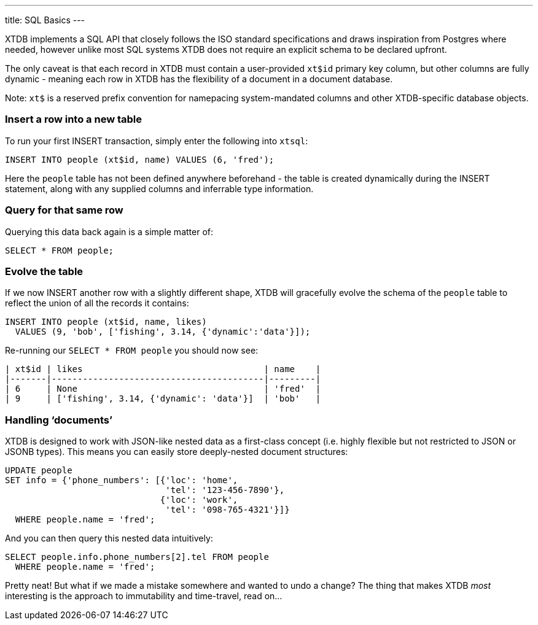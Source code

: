 ---
title: SQL Basics
---

XTDB implements a SQL API that closely follows the ISO standard specifications and draws inspiration from Postgres where needed, however unlike most SQL systems XTDB does not require an explicit schema to be declared upfront.

The only caveat is that each record in XTDB must contain a user-provided `xt$id` primary key column, but other columns are fully dynamic - meaning each row in XTDB has the flexibility of a document in a document database.

Note: `xt$` is a reserved prefix convention for namepacing system-mandated columns and other XTDB-specific database objects.

=== Insert a row into a new table

To run your first INSERT transaction, simply enter the following into `xtsql`:

[source,sql]
----
INSERT INTO people (xt$id, name) VALUES (6, 'fred');
----

Here the `people` table has not been defined anywhere beforehand - the table is created dynamically during the INSERT statement, along with any supplied columns and inferrable type information.

=== Query for that same row

Querying this data back again is a simple matter of:

[source,sql]
----
SELECT * FROM people;
----

=== Evolve the table

If we now INSERT another row with a slightly different shape, XTDB will gracefully evolve the schema of the `people` table to reflect the union of all the records it contains:

[source,sql]
----
INSERT INTO people (xt$id, name, likes)
  VALUES (9, 'bob', ['fishing', 3.14, {'dynamic':'data'}]);
----

Re-running our `SELECT * FROM people` you should now see:

[source,text]
----
| xt$id | likes                                   | name    |
|-------|-----------------------------------------|---------|
| 6     | None                                    | 'fred'  |
| 9     | ['fishing', 3.14, {'dynamic': 'data'}]  | 'bob'   |
----

=== Handling ‘documents’

XTDB is designed to work with JSON-like nested data as a first-class concept (i.e. highly flexible but not restricted to JSON or JSONB types). This means you can easily store deeply-nested document structures:

[source,sql]
----
UPDATE people
SET info = {'phone_numbers': [{'loc': 'home',
                               'tel': '123-456-7890'},
                              {'loc': 'work',
                               'tel': '098-765-4321'}]}
  WHERE people.name = 'fred';
----

And you can then query this nested data intuitively:

[source,sql]
----
SELECT people.info.phone_numbers[2].tel FROM people
  WHERE people.name = 'fred';
----

Pretty neat! But what if we made a mistake somewhere and wanted to undo a change? The thing that makes XTDB _most_ interesting is the approach to immutability and time-travel, read on...